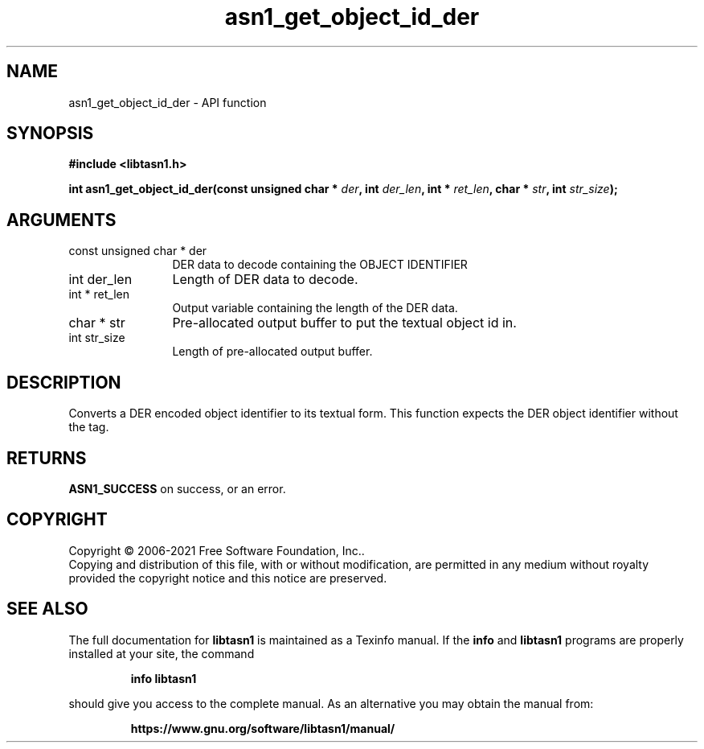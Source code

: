 .\" DO NOT MODIFY THIS FILE!  It was generated by gdoc.
.TH "asn1_get_object_id_der" 3 "4.18.0" "libtasn1" "libtasn1"
.SH NAME
asn1_get_object_id_der \- API function
.SH SYNOPSIS
.B #include <libtasn1.h>
.sp
.BI "int asn1_get_object_id_der(const unsigned char * " der ", int " der_len ", int * " ret_len ", char * " str ", int " str_size ");"
.SH ARGUMENTS
.IP "const unsigned char * der" 12
DER data to decode containing the OBJECT IDENTIFIER
.IP "int der_len" 12
Length of DER data to decode.
.IP "int * ret_len" 12
Output variable containing the length of the DER data.
.IP "char * str" 12
Pre\-allocated output buffer to put the textual object id in.
.IP "int str_size" 12
Length of pre\-allocated output buffer.
.SH "DESCRIPTION"
Converts a DER encoded object identifier to its textual form. This
function expects the DER object identifier without the tag.
.SH "RETURNS"
\fBASN1_SUCCESS\fP on success, or an error.
.SH COPYRIGHT
Copyright \(co 2006-2021 Free Software Foundation, Inc..
.br
Copying and distribution of this file, with or without modification,
are permitted in any medium without royalty provided the copyright
notice and this notice are preserved.
.SH "SEE ALSO"
The full documentation for
.B libtasn1
is maintained as a Texinfo manual.  If the
.B info
and
.B libtasn1
programs are properly installed at your site, the command
.IP
.B info libtasn1
.PP
should give you access to the complete manual.
As an alternative you may obtain the manual from:
.IP
.B https://www.gnu.org/software/libtasn1/manual/
.PP
